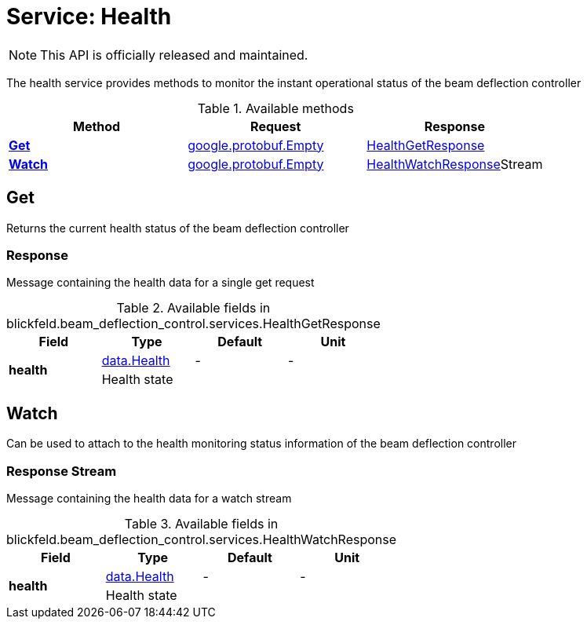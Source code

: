 = Service: Health

NOTE: This API is officially released and maintained.

The health service provides methods to monitor the instant operational status of the beam deflection controller

.Available methods
|===
| Method | Request | Response

| *xref:#Get[]* | https://protobuf.dev/reference/protobuf/google.protobuf/#empty[google.protobuf.Empty]| xref:blickfeld/beam_deflection_control/services/health.adoc#_blickfeld_beam_deflection_control_services_HealthGetResponse[HealthGetResponse]
| *xref:#Watch[]* | https://protobuf.dev/reference/protobuf/google.protobuf/#empty[google.protobuf.Empty]| xref:blickfeld/beam_deflection_control/services/health.adoc#_blickfeld_beam_deflection_control_services_HealthWatchResponse[HealthWatchResponse]Stream 
|===
[#Get]
== Get

Returns the current health status of the beam deflection controller

[#_blickfeld_beam_deflection_control_services_HealthGetResponse]
=== Response

Message containing the health data for a single get request

.Available fields in blickfeld.beam_deflection_control.services.HealthGetResponse
|===
| Field | Type | Default | Unit

.2+| *health* | xref:blickfeld/beam_deflection_control/data/health.adoc[data.Health] | - | - 
3+| Health state

|===

[#Watch]
== Watch

Can be used to attach to the health monitoring status information of the beam deflection controller

[#_blickfeld_beam_deflection_control_services_HealthWatchResponse]
=== Response Stream

Message containing the health data for a watch stream

.Available fields in blickfeld.beam_deflection_control.services.HealthWatchResponse
|===
| Field | Type | Default | Unit

.2+| *health* | xref:blickfeld/beam_deflection_control/data/health.adoc[data.Health] | - | - 
3+| Health state

|===

